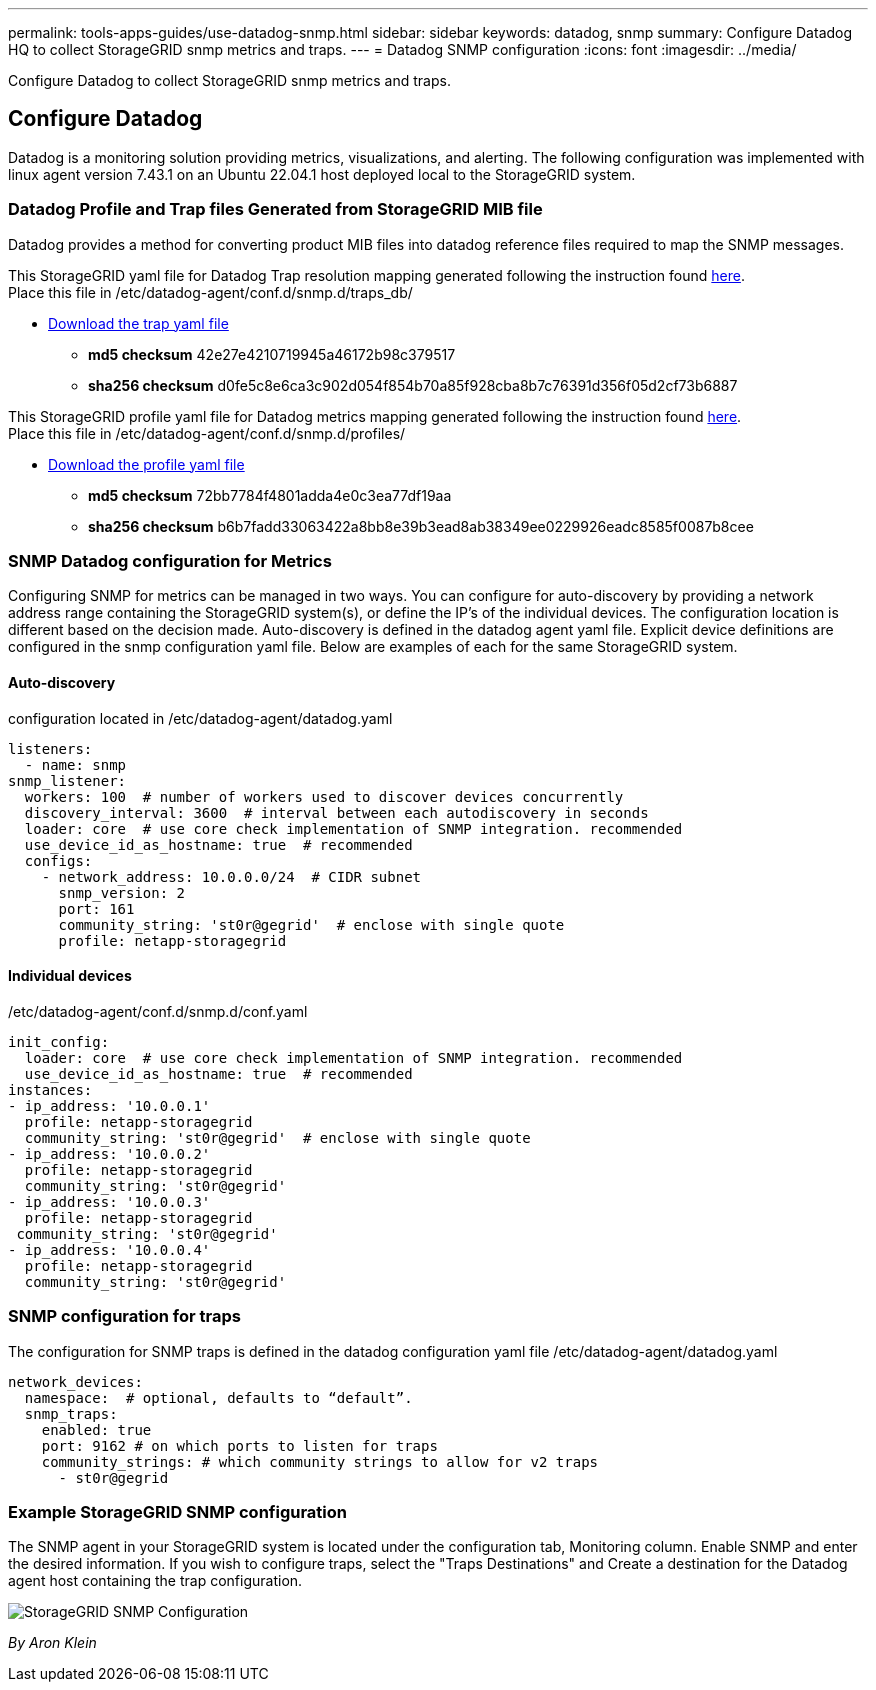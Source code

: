 ---
permalink: tools-apps-guides/use-datadog-snmp.html
sidebar: sidebar
keywords: datadog, snmp
summary: Configure Datadog HQ to collect StorageGRID snmp metrics and traps. 
---
= Datadog SNMP configuration
:icons: font
:imagesdir: ../media/

[.lead]
Configure Datadog to collect StorageGRID snmp metrics and traps.

== Configure Datadog
Datadog is a monitoring solution providing metrics, visualizations, and alerting.  The following configuration was implemented with linux agent version 7.43.1 on an Ubuntu 22.04.1 host deployed local to the StorageGRID system.

=== Datadog Profile and Trap files Generated from StorageGRID MIB file
Datadog provides a method for converting product MIB files into datadog reference files required to map the SNMP messages. 

This StorageGRID yaml file for Datadog Trap resolution mapping generated following the instruction found https://docs.datadoghq.com/network_monitoring/devices/snmp_traps/?tab=yaml[here^]. + 
Place this file in /etc/datadog-agent/conf.d/snmp.d/traps_db/ +

* link:../media/datadog/NETAPP-STORAGEGRID-MIB.yml[Download the trap yaml file] +
**   *md5 checksum* 42e27e4210719945a46172b98c379517 +
**   *sha256 checksum* d0fe5c8e6ca3c902d054f854b70a85f928cba8b7c76391d356f05d2cf73b6887 +

This StorageGRID profile yaml file for Datadog metrics mapping generated following the instruction found https://datadoghq.dev/integrations-core/tutorials/snmp/introduction/[here^]. +
Place this file in /etc/datadog-agent/conf.d/snmp.d/profiles/ +

* link:../media/datadog/netapp-storagegrid.yaml[Download the profile yaml file] +
** *md5 checksum* 72bb7784f4801adda4e0c3ea77df19aa +
**   *sha256 checksum* b6b7fadd33063422a8bb8e39b3ead8ab38349ee0229926eadc8585f0087b8cee +  

 
=== SNMP Datadog configuration for Metrics
Configuring SNMP for metrics can be managed in two ways.  You can configure for auto-discovery by providing a network address range containing the StorageGRID system(s), or define the IP's of the individual devices.  The configuration location is different based on the decision made. Auto-discovery is defined in the datadog agent yaml file. Explicit device definitions are configured in the snmp configuration yaml file. Below are examples of each for the same StorageGRID system.

==== Auto-discovery
configuration located in /etc/datadog-agent/datadog.yaml
[source,yaml]
----
listeners:
  - name: snmp
snmp_listener:
  workers: 100  # number of workers used to discover devices concurrently
  discovery_interval: 3600  # interval between each autodiscovery in seconds
  loader: core  # use core check implementation of SNMP integration. recommended
  use_device_id_as_hostname: true  # recommended
  configs:
    - network_address: 10.0.0.0/24  # CIDR subnet
      snmp_version: 2
      port: 161
      community_string: 'st0r@gegrid'  # enclose with single quote
      profile: netapp-storagegrid
----
==== Individual devices
/etc/datadog-agent/conf.d/snmp.d/conf.yaml
[source,yaml]
----  
init_config:
  loader: core  # use core check implementation of SNMP integration. recommended
  use_device_id_as_hostname: true  # recommended
instances:
- ip_address: '10.0.0.1'
  profile: netapp-storagegrid
  community_string: 'st0r@gegrid'  # enclose with single quote
- ip_address: '10.0.0.2'
  profile: netapp-storagegrid
  community_string: 'st0r@gegrid'
- ip_address: '10.0.0.3'
  profile: netapp-storagegrid
 community_string: 'st0r@gegrid'
- ip_address: '10.0.0.4'
  profile: netapp-storagegrid
  community_string: 'st0r@gegrid'
----



=== SNMP configuration for traps
The configuration for SNMP traps is defined in the datadog configuration yaml file /etc/datadog-agent/datadog.yaml
[source,yaml]
---- 
network_devices:
  namespace:  # optional, defaults to “default”.
  snmp_traps:
    enabled: true
    port: 9162 # on which ports to listen for traps
    community_strings: # which community strings to allow for v2 traps
      - st0r@gegrid
----


=== Example StorageGRID SNMP configuration
The SNMP agent in your StorageGRID system is located under the configuration tab, Monitoring column. Enable SNMP and enter the desired information. If you wish to configure traps, select the "Traps Destinations" and Create a destination for the Datadog agent host containing the trap configuration. 

image::../media/datadog/sg_snmp_conf.png[StorageGRID SNMP Configuration]

_By Aron Klein_
